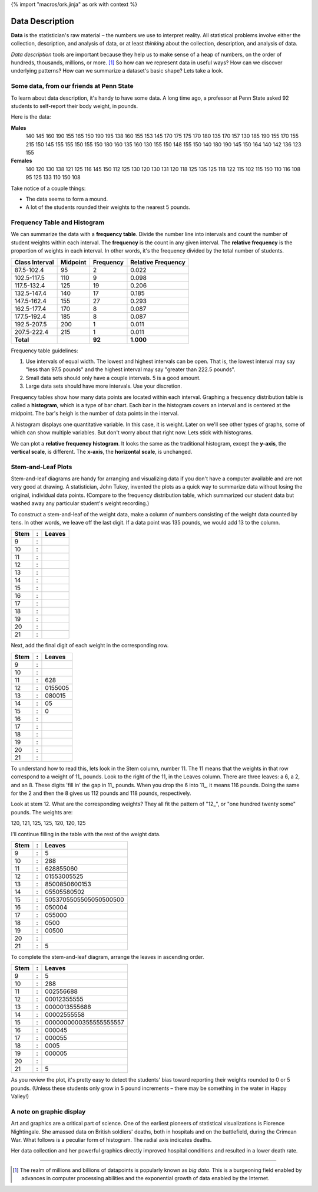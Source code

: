 {% import "macros/ork.jinja" as ork with context %}

Data Description
*******************************************************

**Data** is the statistician's raw material – the numbers we use to interpret reality. All statistical problems involve either the collection, description, and analysis of data, or at least *thinking* about the collection, description, and analysis of data. 

*Data description* tools are important because they help us to make sense of a heap of numbers, on the order of hundreds, thousands, millions, or more. [#]_ So how can we represent data in useful ways? How can we discover underlying patterns? How can we summarize a dataset's basic shape?  Lets take a look.

Some data, from our friends at Penn State
=========================================

To learn about data description, it's handy to have some data. A long time ago, a professor at Penn State asked 92 students to self-report their body weight, in pounds.

Here is the data:

**Males**
	140 145 160 190 155 165 150 190 195 138 160 155 153 145 170 175 175 170 180 135 170 157 130 185 190 155 170 155 215 150 145 155 155 150 155 150 180 160 135 160 130 155 150 148 155 150 140 180 190 145 150 164 140 142 136 123 155
	
**Females**
	140 120 130 138 121 125 116 145 150 112 125 130 120 130 131 120 118 125 135 125 118 122 115 102 115 150 110 116 108 95 125 133 110 150 108


|hist1|

.. |hist1| image:: code/s01l02-img-weights-histo1.png

Take notice of a couple things: 

- The data seems to form a mound.
- A lot of the students rounded their weights to the nearest 5 pounds.


Frequency Table and Histogram
===================================

We can summarize the data with a **frequency table**. Divide the number line into intervals and count the number of student weights within each interval. The **frequency** is the count in any given interval. The **relative frequency** is the proportion of weights in each interval. In other words, it's the frequency divided by the total number of students.


==============	========	=========	==================
Class Interval 	Midpoint	Frequency 	Relative Frequency
==============	========	=========	==================
87.5-102.4  	95      	2       	0.022
102.5-117.5 	110     	9        	0.098
117.5-132.4 	125     	19      	0.206
132.5-147.4 	140     	17       	0.185
147.5-162.4   	155     	27       	0.293
162.5-177.4    	170     	8        	0.087
177.5-192.4   	185     	8        	0.087
192.5-207.5   	200     	1        	0.011
207.5-222.4   	215     	1        	0.011
--------------	--------	---------	------------------
**Total**         	        **92**     	**1.000**  
==============	========	=========	==================


Frequency table guidelines:

1. Use intervals of equal width. The lowest and highest intervals can be open. That is, the lowest interval may say "less than 97.5 pounds" and the highest interval may say "greater than 222.5 pounds". 
#. Small data sets should only have a couple intervals. 5 is a good amount.
#. Large data sets should have more intervals. Use your discretion.

Frequency tables show how many data points are located within each interval. Graphing a frequency distribution table is called a **histogram**, which is a type of bar chart. Each bar in the histogram covers an interval and is centered at the midpoint. The bar's heigh is the number of data points in the interval.

|hist2|

.. |hist2| image:: code/s01l02-img-weights-histo2.png

A histogram displays one quantitative variable. In this case, it is weight. Later on we'll see other types of graphs, some of which can show multiple variables. But don't worry about that right now. Lets stick with histograms.

We can plot a **relative frequency histogram**.  It looks the same as the traditional histogram, except the **y-axis**, the **vertical scale**, is different.  The **x-axis**, the **horizontal scale**, is unchanged.


Stem-and-Leaf Plots
===========================

Stem-and-leaf diagrams are handy for arranging and visualizing data if you don't have a computer available and are not very good at drawing.  A statistician, John Tukey, invented the plots as a quick way to summarize data without losing the original, individual data points. (Compare to the frequency distribution table, which summarized our student data but washed away any particular student's weight recording.) 

To construct a stem-and-leaf of the weight data, make a column of numbers consisting of the weight data counted by tens. In other words, we leave off the last digit. If a data point was 135 pounds, we would add 13 to the column.

=====	==	===========================================
Stem 	:	Leaves
=====	==	===========================================
9    	:	
10   	:	
11   	:	
12   	:	
13   	:
14   	:
15   	:
16   	:
17   	:
18   	:
19   	:
20   	:
21   	:
=====	== 	===========================================


Next, add the final digit of each weight in the corresponding row.

=====	==	===========================================
Stem 	:	Leaves
=====	==	===========================================
9    	:	
10   	:	
11   	:	628
12   	:	0155005
13   	:	080015
14   	:	05
15   	:	0
16   	:
17   	:
18   	:
19   	:
20   	:
21   	:
=====	== 	===========================================

To understand how to read this, lets look in the Stem column, number 11. The 11 means that the weights in that row correspond to a weight of 11\_ pounds. Look to the right of the 11, in the Leaves column. There are three leaves: a 6, a 2, and an 8. These digits 'fill in' the gap in 11\_ pounds. When you drop the 6 into 11\_, it means 116 pounds.  Doing the same for the 2 and then the 8 gives us 112 pounds and 118 pounds, respectively.

Look at stem 12. What are the corresponding weights? They all fit the pattern of "12\_", or "one hundred twenty some" pounds. The weights are:

120, 121, 125, 125, 120, 120, 125

I'll continue filling in the table with the rest of the weight data.

=====	==	===========================================
Stem 	:	Leaves
=====	==	===========================================
9    	:	5
10   	:	288
11   	:	628855060
12   	:	01553005525
13   	:	8500850600153
14   	:	05505580502
15   	:	5053705505505050500500
16   	:	050004
17   	:	055000
18   	:	0500
19   	:	00500
20   	:	
21   	:	5
=====	== 	===========================================

To complete the stem-and-leaf diagram, arrange the leaves in ascending order.

=====	==	===========================================
Stem 	:	Leaves
=====	==	===========================================
9    	:	5
10   	:	288
11   	:	002556688
12   	:	00012355555
13   	:	0000013555688
14   	:	00002555558
15   	:	0000000000355555555557
16   	:	000045
17   	:	000055
18   	:	0005
19   	:	000005
20   	:	
21   	:	5
=====	== 	===========================================

As you review the plot, it's pretty easy to detect the students' bias toward reporting their weights rounded to 0 or 5 pounds. (Unless these students only grow in 5 pound increments – there may be something in the water in Happy Valley!)

A note on graphic display
==========================

Art and graphics are a critical part of science. One of the earliest pioneers of statistical visualizations is Florence Nightingale. She amassed data on British soldiers' deaths, both in hospitals and on the battlefield, during the Crimean War. What follows is a peculiar form of histogram. The radial axis indicates deaths. 

|florencegraph|

.. |florencegraph| image:: images/s01l02-florence-graph.jpg

Her data collection and her powerful graphics directly improved hospital conditions and resulted in a lower death rate.



----------------------------------------------------------------------------------------------------------------------------------------------------------------------------------------------------

.. [#] The realm of millions and billions of datapoints is popularly known as *big data*. This is a burgeoning field enabled by advances in computer processing abilities and the exponential growth of data enabled by the Internet.
